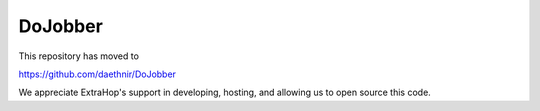 
DoJobber
========

This repository has moved to 

https://github.com/daethnir/DoJobber


We appreciate ExtraHop's support in developing, hosting, and allowing us
to open source this code.
